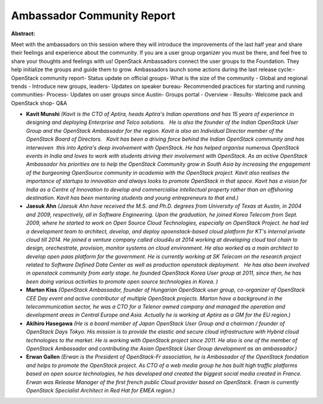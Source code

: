 Ambassador Community Report
~~~~~~~~~~~~~~~~~~~~~~~~~~~

**Abstract:**

Meet with the ambassadors on this session where they will introduce the improvements of the last half year and share their feelings and experience about the community. If you are a user group organizer you must be there, and feel free to share your thoughts and feelings with us! OpenStack Ambassadors connect the user groups to the Foundation. They help initialize the groups and guide them to grow. Ambassadors launch some actions during the last release cycle:- OpenStack community report- Status update on official groups- What is the size of the community - Global and regional trends - Introduce new groups, leaders- Updates on speaker bureau- Recommended practices for starting and running communities- Process- Updates on user groups since Austin- Groups portal - Overview - Results- Welcome pack and OpenStack shop- Q&A


* **Kavit Munshi** *(Kavit is the CTO of Aptira, heads Aptira's Indian operations and has 15 years of experience in designing and deploying Enterprise and Telco solutions.   He is also the founder of the Indian OpenStack User Group and the OpenStack Ambassador for the region. Kavit is also an Individual Director member of the OpenStack Board of Directors.   Kavit has been a driving force behind the Indian OpenStack community and has interwoven  this into Aptira's deep involvement with OpenStack. He has helped organise numerous OpenStack events in India and loves to work with students driving their involvement with OpenStack. As an active OpenStack Ambassador his priorities are to help the OpenStack Community grow in South Asia by increasing the engagement of the burgeoning OpenSource community in academia with the OpenStack project. Kavit also realises the importance of startups to innovation and always looks to promote OpenStack in that space. Kavit has a vision for India as a Centre of Innovation to develop and commercialise intellectual property rather than an offshoring destination. Kavit has been mentoring students and young entrepreneurs to that end.)*

* **Jaesuk Ahn** *(Jaesuk Ahn have received the M.S. and Ph.D. degrees from University of Texas at Austin, in 2004 and 2009, respectively, all in Software Engineering. Upon the graduation, he joined Korea Telecom from Sept. 2009, where he started to work on Open Source Cloud Technologies, especially on OpenStack Project. he had led a development team to architect, develop, and deploy opoenstack-based cloud platform for KT's internal private cloud till 2014. He joined a venture company called cloud4u at 2014 working at developing cloud tool chain to design, orechestrate, provision, monitor systems on cloud environment. He also worked as a main architect to develop open paas platform for the government. He is currently working at SK Telecom on the research project related to Software Defined Data Center as well as production openstack deployment.   He has also been involved in openstack community from early stage. he founded OpenStack Korea User group at 2011, since then, he has been doing various activities to promote open source technologies in Korea. )*

* **Marton Kiss** *(OpenStack Ambassador, founder of Hungarian OpenStack user group, co-organizer of OpenStack CEE Day event and active contributor of multiple OpenStack projects. Marton have a background in the telecommunication sector, he was a CTO for a Telenor owned company and managed the operation and development areas in Central Europe and Asia. Actually he is working at Aptira as a GM for the EU region.)*

* **Akihiro Hasegawa** *(He is a board member of Japan OpenStack User Group and a chairman / founder of OpenStack Days Tokyo. His mission is to provide the elastic and secure cloud infrastructure with Hybrid cloud technologies to the market. He is working with OpenStack project since 2011. He also is one of the member of OpenStack Ambassador and contributing the Asian OpenStack User Group development as an ambassador.)*

* **Erwan Gallen** *(Erwan is the President of OpenStack-Fr association, he is Ambassador of the OpenStack fondation and helps to promote the OpenStack project. As CTO of a web media group he has built high traffic platforms based on open source technologies, he has developed and created the biggest social media created in France. Erwan was Release Manager of the first french public Cloud provider based on OpenStack. Erwan is currently OpenStack Specialist Architect in Red Hat for EMEA region.)*
